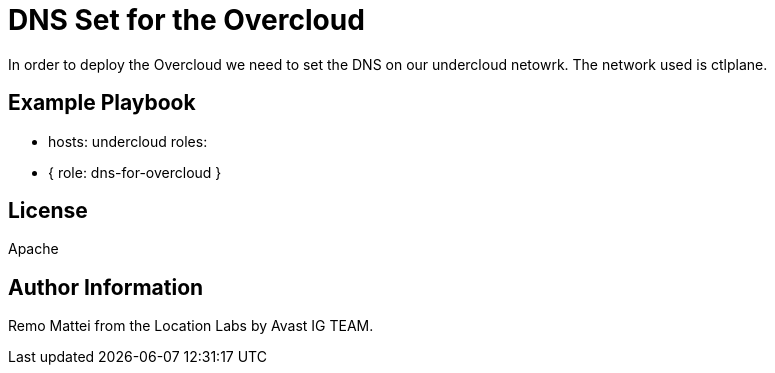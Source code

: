 = DNS Set for the Overcloud 

In order to deploy the Overcloud we need to set the DNS on our undercloud netowrk. 
The network used is ctlplane. 

== Example Playbook

    - hosts: undercloud
      roles:
         - { role: dns-for-overcloud }

== License

Apache

== Author Information
Remo Mattei from the Location Labs by Avast IG TEAM.

